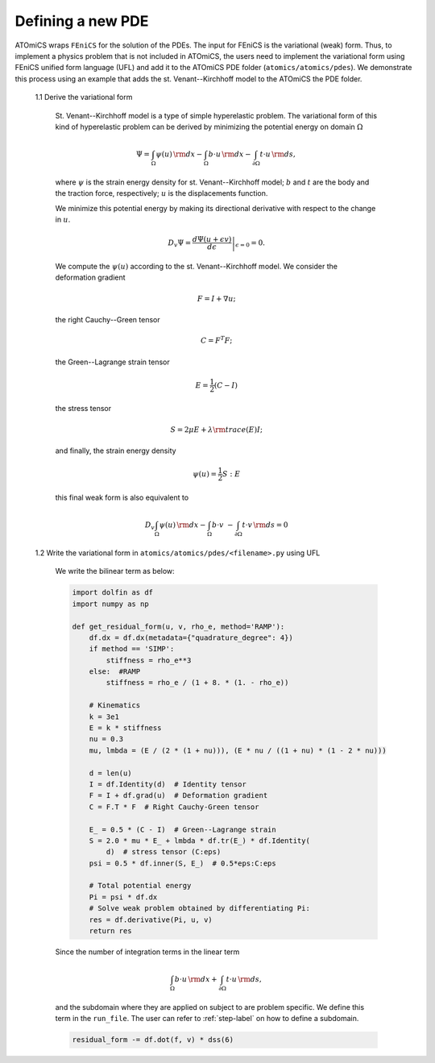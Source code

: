 Defining a new PDE
----------------------
ATOmiCS wraps ``FEniCS`` for the solution of the PDEs.
The input for FEniCS is the variational (weak) form.
Thus, to implement a physics problem that is not included in ATOmiCS,
the users need to implement the variational form using FEniCS unified form language (UFL) and add it to the ATOmiCS PDE folder
(``atomics/atomics/pdes``).
We demonstrate this process using an example that adds the st. Venant--Kirchhoff model to the ATOmiCS the PDE folder.

    1.1 Derive the variational form

        St. Venant--Kirchhoff model is a type of simple hyperelastic problem.
        The variational form of this kind of hyperelastic problem can be derived
        by minimizing the potential energy on domain :math:`\Omega`
        
        .. math::
            \Psi = \int_{\Omega} \psi(u) \, {\rm d} x
            - \int_{\Omega} b \cdot u \, {\rm d} x
            - \int_{\partial\Omega} t \cdot u \, {\rm d} s,

        where :math:`\psi` is the strain energy density for st. Venant--Kirchhoff model;
        :math:`b` and :math:`t` are the body and the traction force, respectively;
        :math:`u` is the displacements function.

        We minimize this potential energy by making its directional derivative
        with respect to the change in :math:`u`. 

        .. math::
            D_{v} \Psi = \left.
            \frac{d \Psi(u + \epsilon v)}{d\epsilon} \right|_{\epsilon = 0}=0.

        We compute the :math:`\psi(u)` according to the st. Venant--Kirchhoff model.
        We consider the deformation gradient 
        
        .. math::
            F = I + \nabla u;
        
        the right Cauchy--Green tensor

        .. math::
            C = F^{T} F;

        the Green--Lagrange strain tensor

        .. math::
            E = \frac{1}{2} (C - I)

        the stress tensor

        .. math::
            S = 2 \mu E + \lambda {\rm trace}(E)I;

        and finally, the strain energy density 

        .. math::
            \psi(u) =  \frac{1}{2}  S:E

        this final weak form is also equivalent to

        .. math::
            D_{v}  \int_{\Omega} \psi(u) \, {\rm d} x
            - \int_{\Omega} b \cdot v \
            - \int_{\partial\Omega} t \cdot v \, {\rm d} s 
            =0

    1.2 Write the variational form in ``atomics/atomics/pdes/<filename>.py`` using UFL

        We write the bilinear term as below:

        .. code-block:: python

            import dolfin as df
            import numpy as np
            
            def get_residual_form(u, v, rho_e, method='RAMP'):
                df.dx = df.dx(metadata={"quadrature_degree": 4})
                if method == 'SIMP':
                    stiffness = rho_e**3
                else:  #RAMP
                    stiffness = rho_e / (1 + 8. * (1. - rho_e))

                # Kinematics
                k = 3e1
                E = k * stiffness
                nu = 0.3
                mu, lmbda = (E / (2 * (1 + nu))), (E * nu / ((1 + nu) * (1 - 2 * nu)))
            
                d = len(u)
                I = df.Identity(d)  # Identity tensor
                F = I + df.grad(u)  # Deformation gradient
                C = F.T * F  # Right Cauchy-Green tensor
            
                E_ = 0.5 * (C - I)  # Green--Lagrange strain
                S = 2.0 * mu * E_ + lmbda * df.tr(E_) * df.Identity(
                    d)  # stress tensor (C:eps)
                psi = 0.5 * df.inner(S, E_)  # 0.5*eps:C:eps
            
                # Total potential energy
                Pi = psi * df.dx
                # Solve weak problem obtained by differentiating Pi:
                res = df.derivative(Pi, u, v)
                return res
            
        Since the number of integration terms in the linear term
        
        .. math::
            \int_{\Omega} b \cdot u \, {\rm d} x
            + \int_{\partial\Omega} t \cdot u \, {\rm d} s,

        and the subdomain
        where they are applied on subject to are problem specific. 
        We define this term in the  ``run_file``.
        The user can refer to :ref:`step-label` on how to define a subdomain.

        .. code-block:: python

            residual_form -= df.dot(f, v) * dss(6)



